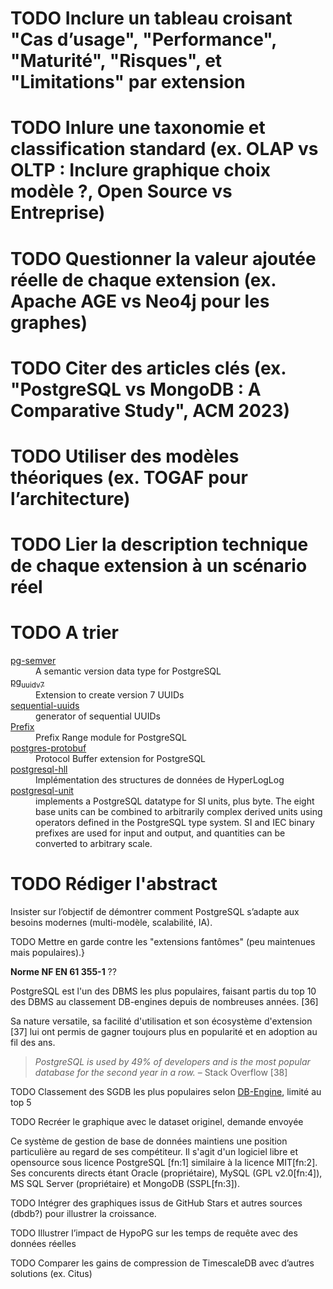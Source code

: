 
* TODO Inclure un tableau croisant "Cas d’usage", "Performance", "Maturité", "Risques", et "Limitations" par extension
* TODO Inlure une taxonomie et classification standard (ex. OLAP vs OLTP : Inclure graphique choix modèle ?, Open Source vs Entreprise)
* TODO Questionner la valeur ajoutée réelle de chaque extension (ex. Apache AGE vs Neo4j pour les graphes)
* TODO Citer des articles clés (ex. "PostgreSQL vs MongoDB : A Comparative Study", ACM 2023)
* TODO Utiliser des modèles théoriques (ex. TOGAF pour l’architecture)
* TODO Lier la description technique de chaque extension à un scénario réel

#+LaTeX: \begin{multicols}{2}
# +latex: \raggedcolumns

* TODO A trier
# Données spécialisées
- [[https://github.com/theory/pg-semver][pg-semver]] :: A semantic version data type for PostgreSQL  
- [[https://github.com/fboulnois/pg_uuidv7][pg_uuidv7]] :: Extension to create version 7 UUIDs
- [[https://github.com/tvondra/sequential-uuids][sequential-uuids]] :: generator of sequential UUIDs
- [[https://github.com/dimitri/prefix][Prefix]] :: Prefix Range module for PostgreSQL
- [[https://github.com/mpartel/postgres-protobuf][postgres-protobuf]] :: Protocol Buffer extension for PostgreSQL
- [[https://github.com/citusdata/postgresql-hll][postgresql-hll]] :: Implémentation des structures de données de HyperLogLog 
- [[https://github.com/df7cb/postgresql-unit][postgresql-unit]] :: implements a PostgreSQL datatype for SI units, plus byte. The eight base units can be combined to arbitrarily complex derived units using operators defined in the PostgreSQL type system. SI and IEC binary prefixes are used for input and output, and quantities can be converted to arbitrary scale.

* TODO Rédiger l'abstract
Insister sur l’objectif de démontrer comment PostgreSQL s’adapte aux besoins modernes (multi-modèle, scalabilité, IA).


**** TODO Mettre en garde contre les "extensions fantômes" (peu maintenues mais populaires).}

# Présentant un dépot non archivé GitHub, GitLab ou Codeberg ou, à défaut, un mirroir sur ces plateformes, ayant été mis à jour depuis la sortie de PostgreSQL version 16.0 et disposant de plus de 100 étoiles, à l'exception d'éléments permettant de compléter un propos.

*Norme NF EN 61 355-1* ??

PostgreSQL est l'un des DBMS les plus populaires, faisant partis du top 10 des DBMS au classement DB-engines depuis de nombreuses années. [36]

Sa nature versatile, sa facilité d'utilisation et son écosystème d'extension [37] lui ont permis de gagner toujours plus en popularité et en adoption au fil des ans. 

#+begin_quote
/PostgreSQL is used by 49% of developers and is the most popular database for the second year in a row./ -- Stack Overflow [38]
#+end_quote

**** TODO Classement des SGDB les plus populaires selon [[https://db-engines.com/en/ranking_trend][DB-Engine]], limité au top 5
**** TODO Recréer le graphique avec le dataset originel, demande envoyée

Ce système de gestion de base de données maintiens une position particulière au regard de ses compétiteur. 
Il s'agit d'un logiciel libre et opensource sous licence PostgreSQL [fn:1] similaire à la licence MIT[fn:2].
Ses concurents directs étant Oracle (propriétaire), MySQL (GPL v2.0[fn:4]), MS SQL Server (propriétaire) et MongoDB (SSPL[fn:3]).

**** TODO Intégrer des graphiques issus de GitHub Stars et autres sources (dbdb?) pour illustrer la croissance.

**** TODO Illustrer l’impact de HypoPG sur les temps de requête avec des données réelles
**** TODO Comparer les gains de compression de TimescaleDB avec d’autres solutions (ex. Citus)
#+latex: \todo[inline]{Expliquer le usecase : Observabilité de réseaux GTC, etc.}
#+latex: \todo[inline]{Expliquer le usecase : CAO, GIS, BIM etc.}
#+latex: \todo[inline]{Analyser l’impact de PostGIS dans les projets Smart City et son son impact sur l’industrie}
#+latex: \todo[inline]{Usecase : MobilityDB pour la logistique, Giswater : gestion des eaux d'orage, Pointcloud, H3, etc.}
#+latex: \todo[inline]{Intégrer des benchmarks issus de VLDB ou IEEE comparant PGSQL, TimescaleDB et InfluxDB au regard du stockage, de la latence, du temps de traitement etc.}
#+latex: \todo[inline]{Esxpliquer le usecase : IoT, IIoT, OT, SCADA, etc.}

#+latex: \todo[inline]{Expliquer le usecase : Supervision, GTB, GTC, etc.}
#+latex: \todo[inline]{Mettre l’accent sur l’expérience développeur (DevEx), facteur clé pour l’adoption.}
#+latex: \todo[inline]{Référencer des frameworks comme ISO 27001 ou NIST}
#+latex: \todo[inline]{Fixer les renvois à la ligne}
#+latex: \todo[inline]{Glossaire détaillé des acronymes techniques (ex. FDW, CDC).}
